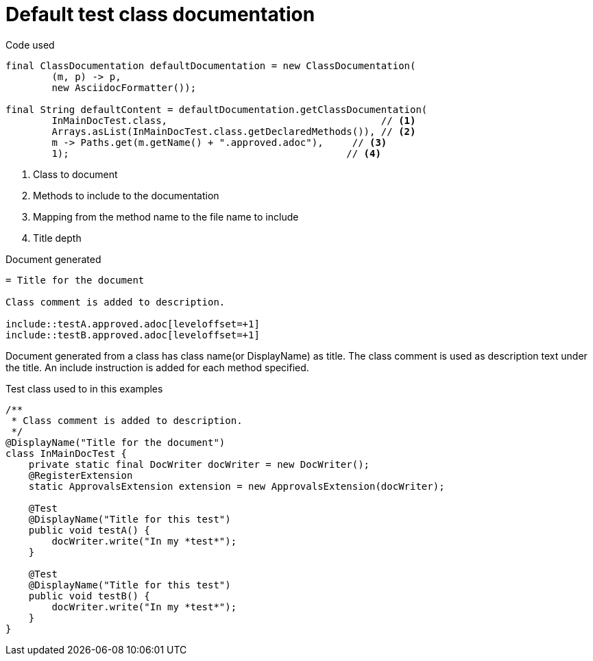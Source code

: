 [#org_sfvl_doctesting_ClassDocumentationTest_default_class_documentation]
= Default test class documentation



.Code used
[source,java,indent=0]
----
        final ClassDocumentation defaultDocumentation = new ClassDocumentation(
                (m, p) -> p,
                new AsciidocFormatter());

        final String defaultContent = defaultDocumentation.getClassDocumentation(
                InMainDocTest.class,                                     // <1>
                Arrays.asList(InMainDocTest.class.getDeclaredMethods()), // <2>
                m -> Paths.get(m.getName() + ".approved.adoc"),     // <3>
                1);                                                // <4>

----

<1> Class to document
<2> Methods to include to the documentation
<3> Mapping from the method name to the file name to include
<4> Title depth

.Document generated
[source,indent=0]
----
= Title for the document

Class comment is added to description.

\include::testA.approved.adoc[leveloffset=+1]
\include::testB.approved.adoc[leveloffset=+1]
----

Document generated from a class has class name(or DisplayName) as title.
The class comment is used as description text under the title.
An include instruction is added for each method specified.

.Test class used to in this examples
[source,java,indent=0]
----


/**
 * Class comment is added to description.
 */
@DisplayName("Title for the document")
class InMainDocTest {
    private static final DocWriter docWriter = new DocWriter();
    @RegisterExtension
    static ApprovalsExtension extension = new ApprovalsExtension(docWriter);

    @Test
    @DisplayName("Title for this test")
    public void testA() {
        docWriter.write("In my *test*");
    }

    @Test
    @DisplayName("Title for this test")
    public void testB() {
        docWriter.write("In my *test*");
    }
}
----
